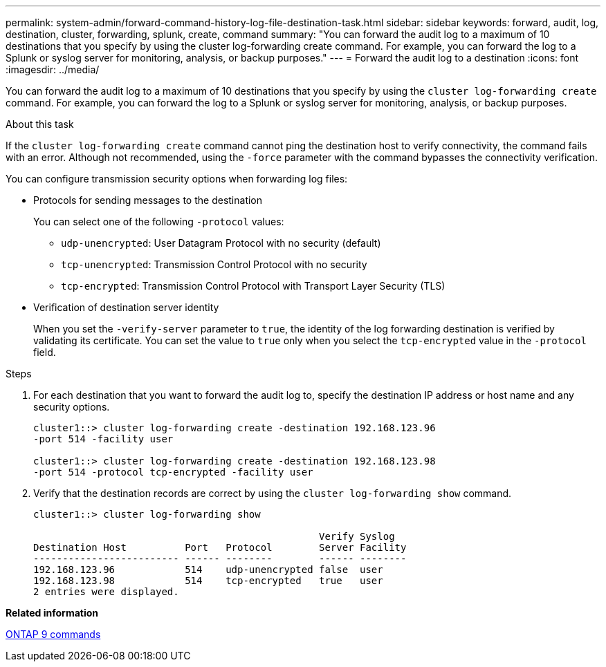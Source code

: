 ---
permalink: system-admin/forward-command-history-log-file-destination-task.html
sidebar: sidebar
keywords: forward, audit, log, destination, cluster, forwarding, splunk, create, command
summary: "You can forward the audit log to a maximum of 10 destinations that you specify by using the cluster log-forwarding create command. For example, you can forward the log to a Splunk or syslog server for monitoring, analysis, or backup purposes."
---
= Forward the audit log to a destination
:icons: font
:imagesdir: ../media/

[.lead]
You can forward the audit log to a maximum of 10 destinations that you specify by using the `cluster log-forwarding create` command. For example, you can forward the log to a Splunk or syslog server for monitoring, analysis, or backup purposes.

.About this task

If the `cluster log-forwarding create` command cannot ping the destination host to verify connectivity, the command fails with an error. Although not recommended, using the `-force` parameter with the command bypasses the connectivity verification.

You can configure transmission security options when forwarding log files:

* Protocols for sending messages to the destination
+
You can select one of the following `-protocol` values:

 ** `udp-unencrypted`: User Datagram Protocol with no security (default)
 ** `tcp-unencrypted`: Transmission Control Protocol with no security
 ** `tcp-encrypted`: Transmission Control Protocol with Transport Layer Security (TLS)

* Verification of destination server identity
+
When you set the `-verify-server` parameter to `true`, the identity of the log forwarding destination is verified by validating its certificate. You can set the value to `true` only when you select the `tcp-encrypted` value in the `-protocol` field.

.Steps

. For each destination that you want to forward the audit log to, specify the destination IP address or host name and any security options.
+
----
cluster1::> cluster log-forwarding create -destination 192.168.123.96
-port 514 -facility user

cluster1::> cluster log-forwarding create -destination 192.168.123.98
-port 514 -protocol tcp-encrypted -facility user
----

. Verify that the destination records are correct by using the `cluster log-forwarding show` command.
+
----
cluster1::> cluster log-forwarding show

                                                 Verify Syslog
Destination Host          Port   Protocol        Server Facility
------------------------- ------ --------        ------ --------
192.168.123.96            514    udp-unencrypted false  user
192.168.123.98            514    tcp-encrypted   true   user
2 entries were displayed.
----

*Related information*

http://docs.netapp.com/ontap-9/topic/com.netapp.doc.dot-cm-cmpr/GUID-5CB10C70-AC11-41C0-8C16-B4D0DF916E9B.html[ONTAP 9 commands]
